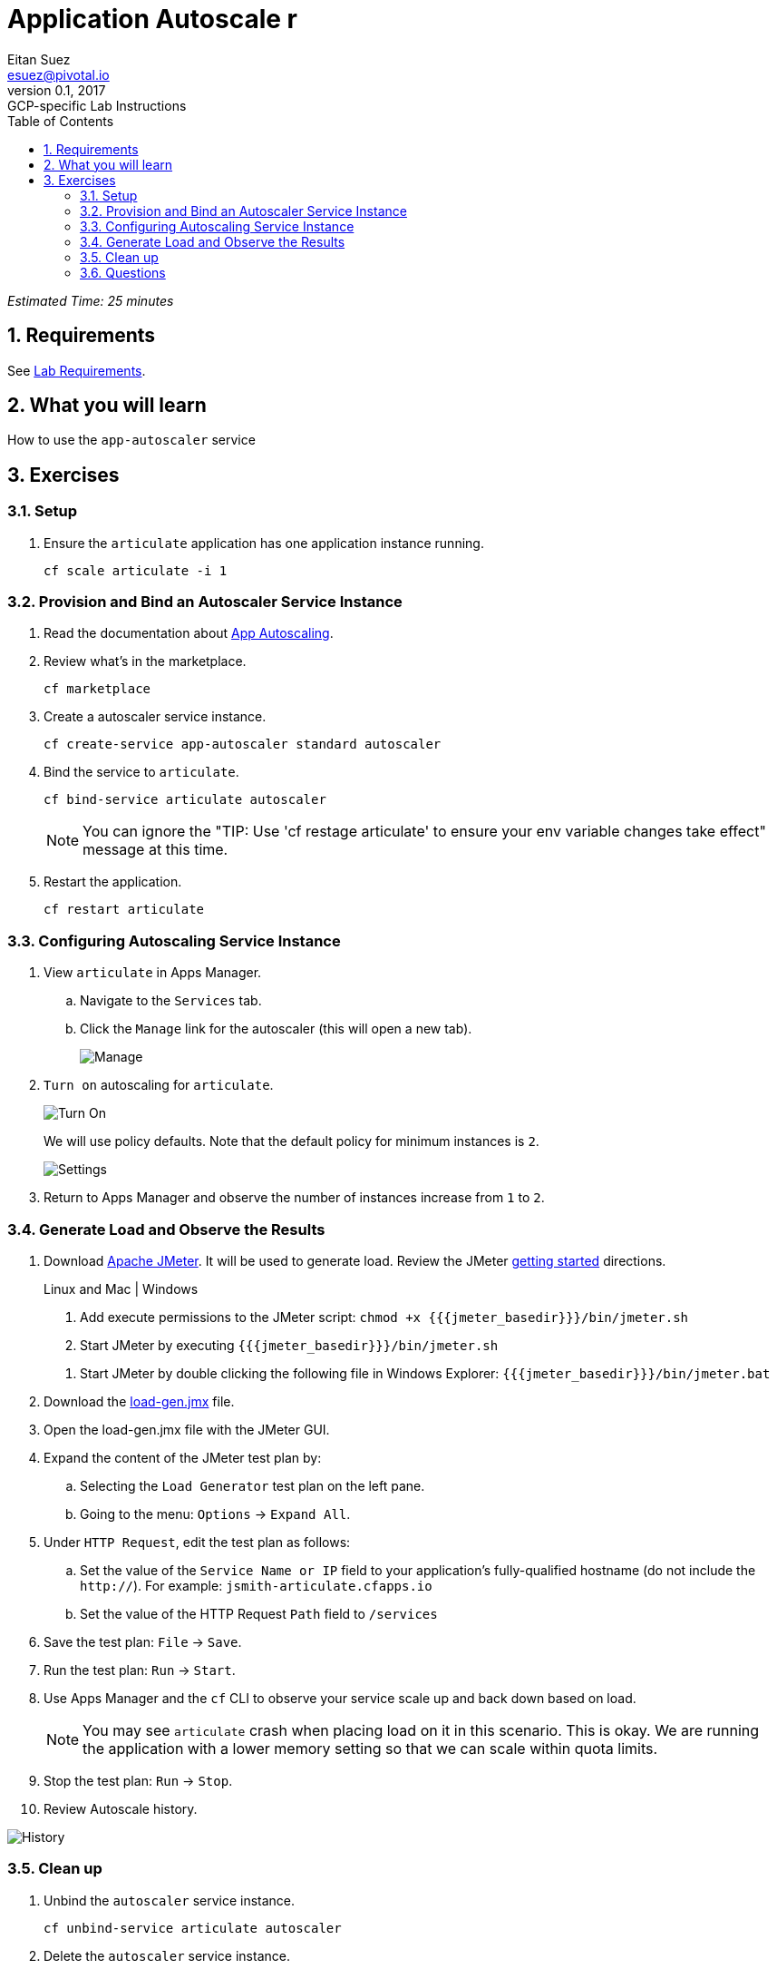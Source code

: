 = Application Autoscale r
Eitan Suez <esuez@pivotal.io>
v0.1, 2017:  GCP-specific Lab Instructions
:doctype: book
:linkcss:
:docinfo: shared
:toc: left
:sectnums:
:linkattrs:
:icons: font
:source-highlighter: highlightjs
:imagesdir: images
:jmeter_basedir: {{jmeter_basedir}}


_Estimated Time: 25 minutes_

== Requirements

See link:requirements{outfilesuffix}[Lab Requirements].

== What you will learn

How to use the `app-autoscaler` service

== Exercises

=== Setup

. Ensure the `articulate` application has one application instance running.
+
[source.terminal]
----
cf scale articulate -i 1
----

=== Provision and Bind an Autoscaler Service Instance

. Read the documentation about https://docs.pivotal.io/pivotalcf/1-7/appsman-services/autoscaler/autoscale-configuration.html[App Autoscaling^].

. Review what's in the marketplace.
+
[source.terminal]
----
cf marketplace
----

. Create a autoscaler service instance.
+
[source.terminal]
----
cf create-service app-autoscaler standard autoscaler
----

. Bind the service to `articulate`.
+
[source.terminal]
----
cf bind-service articulate autoscaler
----
+
NOTE: You can ignore the "TIP: Use 'cf restage articulate' to ensure your env variable changes take effect" message at this time.

. Restart the application.
+
[source.terminal]
----
cf restart articulate
----

=== Configuring Autoscaling Service Instance

. View `articulate` in Apps Manager.
+
.. Navigate to the `Services` tab.
.. Click the `Manage` link for the autoscaler (this will open a new tab).
+
[.thumb]
image::auto-scaler-manage.png[Manage]

. `Turn on` autoscaling for `articulate`.
+
[.thumb]
image::auto-scaler-turn_on.png[Turn On]
+
We will use policy defaults.  Note that the default policy for minimum instances is `2`.
+
[.thumb]
image::auto-scaler-settings.png[Settings]

. Return to Apps Manager and observe the number of instances increase from `1` to `2`.

=== Generate Load and Observe the Results

. Download http://jmeter.apache.org/download_jmeter.cgi[Apache JMeter^].  It will be used to generate load.  Review the JMeter http://jmeter.apache.org/usermanual/get-started.html[getting started^] directions.
+
[alternatives#hints]
Linux and Mac | Windows
+
[#tabs-hints-1.hints]
--
. Add execute permissions to the JMeter script: `chmod +x {{jmeter_basedir}}/bin/jmeter.sh`
. Start JMeter by executing `{{jmeter_basedir}}/bin/jmeter.sh`
--
+
[#tabs-hints-2.hints]
--
. Start JMeter by double clicking the following file in Windows Explorer: `{{jmeter_basedir}}/bin/jmeter.bat`
--
+
. Download the link:artifacts/load-gen.jmx[load-gen.jmx] file.

. Open the load-gen.jmx file with the JMeter GUI.

. Expand the content of the JMeter test plan by:
+
.. Selecting the `Load Generator` test plan on the left pane.
.. Going to the menu: `Options` → `Expand All`.

. Under `HTTP Request`, edit the test plan as follows:
+
.. Set the value of the `Service Name or IP` field to your application’s fully-qualified hostname (do not include the `http://`).  For example: `jsmith-articulate.cfapps.io`
.. Set the value of the HTTP Request `Path` field to `/services`

. Save the test plan: `File` → `Save`.

. Run the test plan: `Run` → `Start`.

. Use Apps Manager and the `cf` CLI to observe your service scale up and back down based on load.
+
NOTE: You may see `articulate` crash when placing load on it in this scenario.  This is okay.  We are running the application with a lower memory setting so that we can scale within quota limits.

. Stop the test plan: `Run` → `Stop`.

. Review Autoscale history.

[.thumb]
image::auto-scaler-history.png[History]

=== Clean up

. Unbind the `autoscaler` service instance.
+
[source.terminal]
----
cf unbind-service articulate autoscaler
----

. Delete the `autoscaler` service instance.
+
[source.terminal]
----
cf delete-service autoscaler
----

. Scale `articulate` back to original settings.
+
[source.terminal]
----
cf scale articulate -i 1
----

. Restart `articulate`.
+
[source.terminal]
----
cf restart articulate
----


=== Questions

* How do you handle autoscaling today?
* What 12 factor principles are important when it comes to scaling?
* How do you handle scaling at the data layer?

